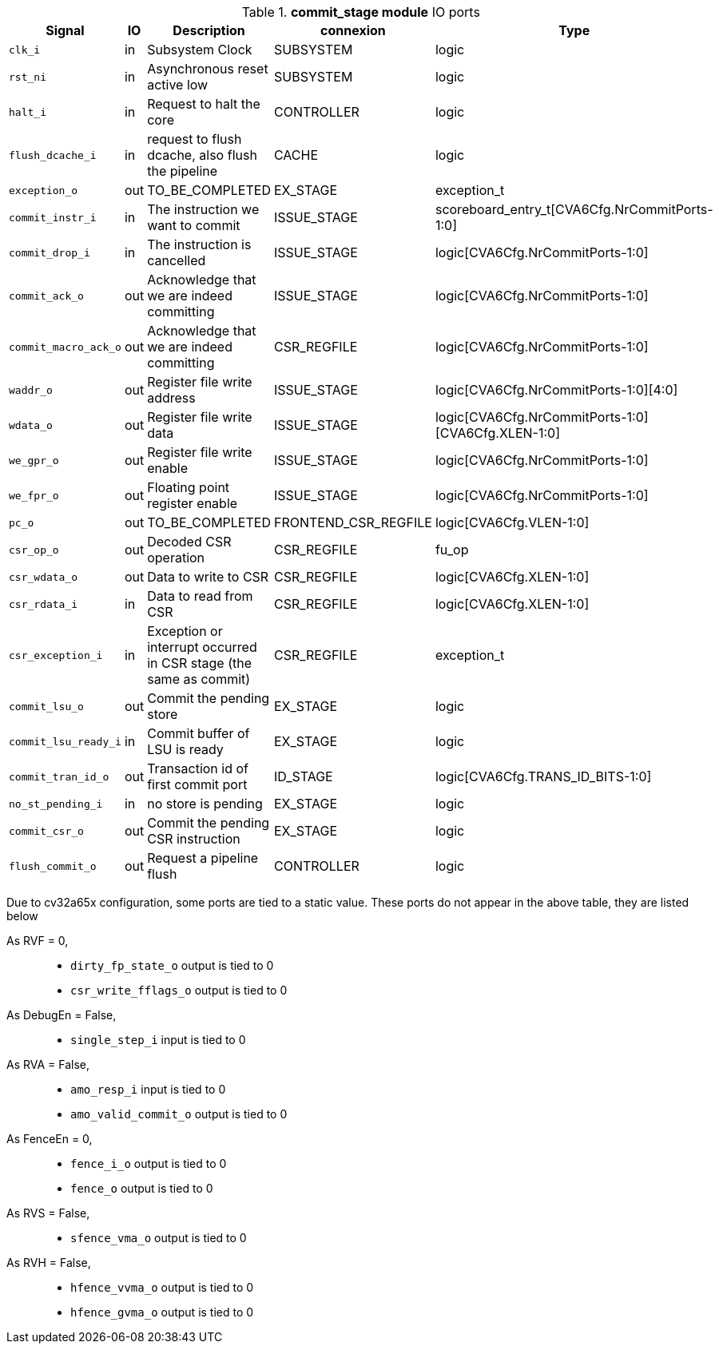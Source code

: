 ////
   Copyright 2024 Thales DIS France SAS
   Licensed under the Solderpad Hardware License, Version 2.1 (the "License");
   you may not use this file except in compliance with the License.
   SPDX-License-Identifier: Apache-2.0 WITH SHL-2.1
   You may obtain a copy of the License at https://solderpad.org/licenses/

   Original Author: Jean-Roch COULON - Thales
////

[[_CVA6_commit_stage_ports]]

.*commit_stage module* IO ports
|===
|Signal | IO | Description | connexion | Type

|`clk_i` | in | Subsystem Clock | SUBSYSTEM | logic

|`rst_ni` | in | Asynchronous reset active low | SUBSYSTEM | logic

|`halt_i` | in | Request to halt the core | CONTROLLER | logic

|`flush_dcache_i` | in | request to flush dcache, also flush the pipeline | CACHE | logic

|`exception_o` | out | TO_BE_COMPLETED | EX_STAGE | exception_t

|`commit_instr_i` | in | The instruction we want to commit | ISSUE_STAGE | scoreboard_entry_t[CVA6Cfg.NrCommitPorts-1:0]

|`commit_drop_i` | in | The instruction is cancelled | ISSUE_STAGE | logic[CVA6Cfg.NrCommitPorts-1:0]

|`commit_ack_o` | out | Acknowledge that we are indeed committing | ISSUE_STAGE | logic[CVA6Cfg.NrCommitPorts-1:0]

|`commit_macro_ack_o` | out | Acknowledge that we are indeed committing | CSR_REGFILE | logic[CVA6Cfg.NrCommitPorts-1:0]

|`waddr_o` | out | Register file write address | ISSUE_STAGE | logic[CVA6Cfg.NrCommitPorts-1:0][4:0]

|`wdata_o` | out | Register file write data | ISSUE_STAGE | logic[CVA6Cfg.NrCommitPorts-1:0][CVA6Cfg.XLEN-1:0]

|`we_gpr_o` | out | Register file write enable | ISSUE_STAGE | logic[CVA6Cfg.NrCommitPorts-1:0]

|`we_fpr_o` | out | Floating point register enable | ISSUE_STAGE | logic[CVA6Cfg.NrCommitPorts-1:0]

|`pc_o` | out | TO_BE_COMPLETED | FRONTEND_CSR_REGFILE | logic[CVA6Cfg.VLEN-1:0]

|`csr_op_o` | out | Decoded CSR operation | CSR_REGFILE | fu_op

|`csr_wdata_o` | out | Data to write to CSR | CSR_REGFILE | logic[CVA6Cfg.XLEN-1:0]

|`csr_rdata_i` | in | Data to read from CSR | CSR_REGFILE | logic[CVA6Cfg.XLEN-1:0]

|`csr_exception_i` | in | Exception or interrupt occurred in CSR stage (the same as commit) | CSR_REGFILE | exception_t

|`commit_lsu_o` | out | Commit the pending store | EX_STAGE | logic

|`commit_lsu_ready_i` | in | Commit buffer of LSU is ready | EX_STAGE | logic

|`commit_tran_id_o` | out | Transaction id of first commit port | ID_STAGE | logic[CVA6Cfg.TRANS_ID_BITS-1:0]

|`no_st_pending_i` | in | no store is pending | EX_STAGE | logic

|`commit_csr_o` | out | Commit the pending CSR instruction | EX_STAGE | logic

|`flush_commit_o` | out | Request a pipeline flush | CONTROLLER | logic

|===
Due to cv32a65x configuration, some ports are tied to a static value. These ports do not appear in the above table, they are listed below

As RVF = 0,::
*   `dirty_fp_state_o` output is tied to 0
*   `csr_write_fflags_o` output is tied to 0
As DebugEn = False,::
*   `single_step_i` input is tied to 0
As RVA = False,::
*   `amo_resp_i` input is tied to 0
*   `amo_valid_commit_o` output is tied to 0
As FenceEn = 0,::
*   `fence_i_o` output is tied to 0
*   `fence_o` output is tied to 0
As RVS = False,::
*   `sfence_vma_o` output is tied to 0
As RVH = False,::
*   `hfence_vvma_o` output is tied to 0
*   `hfence_gvma_o` output is tied to 0

